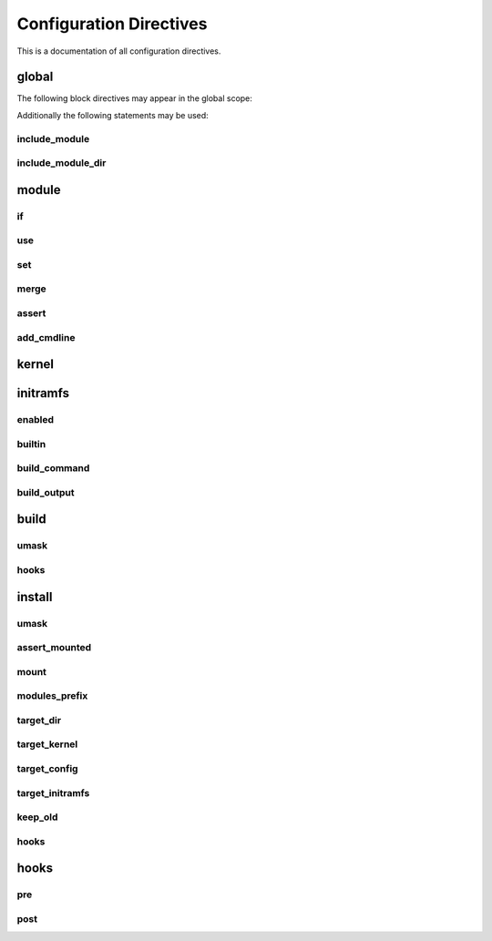.. _directives:

Configuration Directives
========================

This is a documentation of all configuration directives.

global
------

The following block directives may appear in the global scope:

.. confval:: module <name> { ... }

    See :ref:`directive-module`.

.. confval:: kernel { ... }

    See :ref:`directive-kernel`.

.. confval:: initramfs { ... }

    See :ref:`directive-initramfs`.

.. confval:: build { ... }

    See :ref:`directive-build`.

.. confval:: install { ... }

    See :ref:`directive-install`.

Additionally the following statements may be used:

.. _directive-global-include-module:

include_module
^^^^^^^^^^^^^^

.. confval:: include_module <path>

    **Arguments:**

        ``path``: The path to the ``.conf`` file

    Include module definitions from a single file. Path can be absolute, or relative to
    the current working directory when executing the script. Using absolute paths is recommended,
    but relative paths can be beneficial when testing different configurations. All module files
    should end with the ``.conf`` extension.

    **Example:**

        .. code-block:: ruby

            include_module "/usr/share/autokernel/modules.d/security.conf";

.. _directive-global-include-module-dir:

include_module_dir
^^^^^^^^^^^^^^^^^^

.. confval:: include_module_dir <path>

    **Arguments:**

        ``path``: The path to the directory with ``.conf`` files

    Include module definitions from all ``.conf`` files in the given folder.
    Path can be absolute or relative.

    **Example:**

        .. code-block:: ruby

            include_module_dir "/etc/autokernel/modules.d";

.. _directive-module:

module
------

.. confval:: module <name> { ... }

    **Arguments:**

        ======== =============
        ``name`` The module name
        ======== =============

    Defines a new module. Definition order is not important.
    Modules can be included in other modules to provide a level
    of encapsulation for different tasks. See :ref:`Concepts → Modules<concepts-modules>`
    and :ref:`Concepts → Pinning symbol values<concepts-pinning>` for more information.

    **Example:**

        .. code-block:: ruby

            module example {
                use example_dep;

                set EXAMPLE y;
            }

.. _directive-module-if:

if
^^

.. confval:: if <expr> { ... } [else if <expr> { ... }]... [else <expr> { ... }]

    **Arguments:**

        =========== =============
        ``expr``    Expressions
        =========== =============

    Guards statements with the given expressions.

    **Example:**

        .. code-block:: ruby

            module example {
                if X86 {
                    # X86 is set
                } else if $env[CC] == "gcc" {
                    # env var CC is "gcc"
                }

                if $env[HOSTNAME:""] {
                    # env var HOSTNAME is set
                } else {
                    # env var HOSTNAME is empty or unset
                }
            }

.. _directive-module-use:

use
^^^

.. confval:: use <modules>... [if <cexpr>]

    **Arguments:**

        =========== =============
        ``modules`` A list of modules to include
        ``cexpr``   Attached :ref:`condition <conditions>`
        =========== =============

    Include one or multiple a modules at this point. Referenced modules do not
    need to be defined before usage, as definition order is not important.

    If a module has already been included before, it will be skipped.
    Modules will be included in the order they are encountered in
    use statements. Due to skipping, cyclic and duplicate inclusions are impossible.
    This statement may occurr multiple times.

    **Example:**

        .. code-block:: ruby

            module example {
                use foo;
                use other_example module_three;
            }

.. _directive-module-set:

set
^^^

.. confval:: [try] set <symbol> [value] [if <cexpr>]

    **Arguments:**

        ========== =============
        ``symbol`` Kernel symbol name, the ``CONFIG_`` prefix is optional but discouraged.
        ``value``  The new value for the symbol (or ``y`` by default)
        ``cexpr``  Attached :ref:`condition <conditions>`
        ========== =============

    Sets the value of a symbol. Omitting the value will default to setting the symbol to ``y``.
    Prefixing symbol names with ``CONFIG_`` is allowed, but considered bad style.

    Valid values for tristate symbols are ``y`` (yes), ``m`` (as module) and ``n`` (no).
    Symbols are always assigned by string, but restrictions for type conversion apply
    (e.g. integer symbols will only take valid integers).

    Variables can be set to environment variables by using the same syntax as
    described in :ref:`expr-special-variables`.

    If the statement is prefixed with ``try``, it will only be executed if the value is not
    already pinned, and the assignment will also not cause the value to be pinned. Useful
    to set a new default value for a symbol but still allowing the user to change it.

    Repeated assignments of the same symbol are valid, as long as the same value is assigned
    each time, or the assignment uses the ``try set``. Conflicts will cause hard errors.

    **Example:**

        .. code-block:: ruby

            module example {
                # Enable WIREGUARD if kernel version is at least 5.6
                set WIREGUARD y if $kernel_version >= 5.6;
                # Build KVM as module
                set KVM m;

                # Set a hex symbol
                set MAGIC_SYSRQ_DEFAULT_ENABLE 0x1;
                # Set an integer symbol
                set DEFAULT_MMAP_MIN_ADDR 65536;

                # Set a string symbol
                set DEFAULT_HOSTNAME "my_host";
                # Set to an environment variable, throws an error if unset
                set DEFAULT_HOSTNAME $env[HOSTNAME];
                # Set to an environment variable, or uses the default value if unset
                set DEFAULT_HOSTNAME $env[HOSTNAME:"(none)"];

                # Try to set MODULES, if it isn't pinned already
                try set MODULES n;
            }

.. _directive-module-merge:

merge
^^^^^

.. confval:: merge <path> [if <cexpr>]

    **Arguments:**

        ========= =============
        ``path``  The path to the kconf file
        ``cexpr`` Attached :ref:`condition <conditions>`
        ========= =============

    **Variables:**

        Allowed in ``path``.
        See :ref:`common-variables`.

    Merges an external kernel configuration file. This can be a whole .config file
    or just a collection of random symbol assignments (as it is the case for the defconfig files).
    All merged values will count as implicit changes (no pinning). They will trigger
    conflicts if a variable is already pinned.

    .. warning::

        Because of the implicit nature, the merge statement should only be used to include
        default values, and not to externalize parts of the config.

    **Example:**

        .. code-block:: ruby

            module example {
                # Merge the x86_64 defconfig file
                merge "{KERNEL_DIR}/arch/x86/configs/x86_64_defconfig";
            }

.. _directive-module-assert:

assert
^^^^^^

.. confval:: assert <aexpr> [<quoted_message>] [if <cexpr>]

    **Arguments:**

        ================== =============
        ``aexpr``          Expression to assert
        ``quoted_message`` An error message to display in case the assertion fails
        ``cexpr``          Attached :ref:`condition <conditions>`
        ================== =============

    Asserts that a given expression evaluates to true,
    otherwise causes an error and optionally prints the given error message.

    **Example:**

        .. code-block:: ruby

            module example {
                # Assert that WIREGUARD is enabled if the kernel version is at least 5.6
                assert $kernel_version >= 5.6 and WIREGUARD :
                    "Refusing to compile a 5.6 kernel without wireguard";
            }

.. _directive-module-add-cmdline:

add_cmdline
^^^^^^^^^^^

.. confval:: add_cmdline <quoted_args>... [if <cexpr>]

    **Arguments:**

        =============== =============
        ``quoted_args`` A list of strings to append to ``CMDLINE``
        ``cexpr``       Attached :ref:`condition <conditions>`
        =============== =============

    Adds the given parameters to the kernel commandline. Quotation is
    required. This will automatically set the ``CMDLINE`` symbol to the resulting
    string and enable the builtin commandline via ``CMDLINE_BOOL``.

    **Example:**

        .. code-block:: ruby

            module example {
                # Adds the two strings to the builtin command line.
                add_cmdline "page_alloc.shuffle=1" "second_param";
            }

.. _directive-kernel:

kernel
------

.. confval:: kernel { ... }

    A block for kernel related options. Multiple appearances of this block will be merged.
    The kernel block is also a :ref:`directive-module` block. It represents
    the main module which is included by autokernel.

    **Example:**

        .. code-block:: ruby

            kernel {
                use hardening;
                use my_module;
            }

.. _directive-initramfs:

initramfs
---------

.. confval:: initramfs { ... }

    A block for initramfs related options.
    Multiple appearances of this block will be merged.

    **Example:**

        .. code-block:: ruby

            initramfs {
                enabled true;
                builtin true;
            }

.. _directive-initramfs-enabled:

enabled
^^^^^^^

.. confval:: enabled <bool>

    **Arguments:**

        ======== =============
        ``bool`` A :ref:`boolean value <syntax-bool>`
        ======== =============

    **Default:** ``false``

    Enables or disables building an initramfs. When using autokernel
    to build the kernel.

    **Example:**

        .. code-block:: ruby

            # Enable the initramfs
            enabled true;

.. _directive-initramfs-builtin:

builtin
^^^^^^^

.. confval:: builtin <bool>

    **Arguments:**

        ======== =============
        ``bool`` A :ref:`boolean value <syntax-bool>`
        ======== =============

    **Default:** ``false``

    This will determine if the initramfs will be integrated into the kernel. It will
    cause an automatic second kernel build pass, to first allow the initramfs
    to include any modules for the newly built kernel, and secondly to pack the initramfs
    into the kernel. The second build will not require any rebuilds of previously
    compiled components, and should thus be quick.

    **Example:**

        .. code-block:: ruby

            # Use a builtin initramfs
            builtin true;

.. _directive-initramfs-build-command:

build_command
^^^^^^^^^^^^^

.. confval:: build_command <exe> [<args>...]

    **Arguments:**

        ======== =============
        ``exe``  The command to execute
        ``args`` parameters to the command
        ======== =============

    **Default:** ``None``

    **Variables:**

        Allowed in ``exe`` and ``args``.

        - Any of the :ref:`common-variables`

        - ``{MODULES_PREFIX}``

            A directory which contains all installed modules.
            This means the subdirectory ``{MODULES_PREFIX}/lib/modules``
            exists and can be used by the initramfs generator
            to include compiled modules for the new kernel.

        - ``{INITRAMFS_OUTPUT}``

            The desired output file for the initramfs.
            If your generator doesn't support this, you can
            specify an alternate location with :ref:`directive-initramfs-build-output`.

    Specifies the command used to build the initramfs. The resulting initramfs
    should directly be placed at ``{INITRAMFS_OUTPUT}``. If your generator
    does not support this, you can fallback to the :ref:`directive-initramfs-build-output` statement
    to specify where the finished initramfs will be.

    .. note::

        Each string in ``<args>`` is a separate argument to the command, and arguments
        will never be interpreted or split on spaces. If you need more logic here,
        please execute a wrapper script to do so.

    This statement is required, if the initramfs is enabled.

    **Example:**

        .. code-block:: ruby
            :caption: Building an initramfs with dracut

            # You can use a command like this to build an initramfs with dracut
            build_command "dracut"
                "--conf"          "/dev/null" # Disables external configuration
                "--confdir"       "/dev/null" # Disables external configuration
                "--kmoddir"       "{MODULES_PREFIX}/lib/modules/{KERNEL_VERSION}"
                "--kver"          "{KERNEL_VERSION}"
                "--no-compress"   # Only if the initramfs is to be integrated into the kernel
                "--hostonly"
                "--hostonly-mode" "strict"
                "--no-hostonly-cmdline"
                "--ro-mnt"
                "--modules"       "bash crypt crypt-gpg"
                "--force"         # Overwrite existing files
                "{INITRAMFS_OUTPUT}";

        .. code-block:: ruby
            :caption: Building an initramfs with genkernel

            # You can use a command like this to build an initramfs with genkernel
            build_command "genkernel"
                "--module-prefix=${MODULES_PREFIX}"
                "--cachedir=/tmp/genkernel/cache"
                "--tmpdir=/tmp/genkernel"
                "--logfile=/tmp/genkernel/genkernel.log"
                "--kerneldir={KERNEL_DIR}"
                "--no-install"
                "--no-mountboot"
                "--no-compress-initramfs"
                "--no-ramdisk-modules"
                "--luks"
                "--gpg"
                "initramfs";
            build_output "/tmp/genkernel/initramfs-{UNAME_ARCH}-{KERNEL_VERSION}";

.. _directive-initramfs-build-output:

build_output
^^^^^^^^^^^^

.. confval:: build_output <path>

    **Arguments:**

        ========== =============
        ``path``   The path where the finished initramfs will be
        ========== =============

    **Default:** ``None``

    **Variables:**

        Same as for :ref:`directive-initramfs-build-command`.

    Optional. Specifies where the output from the initramfs build
    command will be. You do not need to specify this, if your generator placed
    the initramfs at location given via ``{INITRAMFS_OUTPUT}``.

.. _directive-build:

build
-----

.. confval:: build { ... }

    A block for build related options.
    Multiple appearances of this block will be merged.

    **Example:**

        .. code-block:: ruby

            build {
                umask 0077;
            }

.. _directive-build-umask:

umask
^^^^^

.. confval:: umask <value>

    **Arguments:**

        ========== =============
        ``value``  Octal umask value to use
        ========== =============

    **Default:** ``0077``

    Specifies the umask used while building the kernel and the initramfs.

    .. note::

        If you are tempted to set this to 022 (allow read for others), you should probably
        rethink your build process. This can expose valuable information about your kernel
        to other users and renders some hardening methods useless.

    **Example:**

        .. code-block:: ruby

            build {
                # Set umask to 0027.
                umask 0027;
            }

.. _directive-build-hooks:

hooks
^^^^^

.. confval:: hooks { ... }

    **Default:** ``None``

    See :ref:`directive-hooks` for more information.
    Specifies hooks for the build phase.

    **Example:**

        .. code-block:: ruby

            build {
                hooks {
                    pre "echo" "pre-build";
                }
            }

.. _directive-install:

install
-------

.. _directive-install-umask:

umask
^^^^^

.. confval:: umask <value>

    **Arguments:**

        ========== =============
        ``value``  Octal umask value to use
        ========== =============

    **Default:** ``0077``

    Specifies the umask used while installing files.

    **Example:**

        .. code-block:: ruby

            install {
                # Set umask to 0027.
                umask 0027;
            }

.. _directive-install-assert-mounted:

assert_mounted
^^^^^^^^^^^^^^

.. confval:: assert_mounted <path>

    **Arguments:**

        ========== =============
        ``path``   The directory to assert is mounted
        ========== =============

    Asserts that the given directory is a mountpoint.
    Otherwise, autokernel will abort installation.

    **Example:**

        .. code-block:: ruby

            install {
                # Abort installation if /boot is not mounted
                assert_mounted "/boot";
            }

.. _directive-install-mount:

mount
^^^^^

.. confval:: mount <path>

    **Arguments:**

        ========== =============
        ``path``   The directory to mount
        ========== =============

    Temporarily mounts the given directory. Will be unmounted after installation, in
    case it had to be mounted. Requires an fstab entry for the directory.
    Autokernel will abort if the directory could not be mounted.
    If you use this, an additional :ref:`directive-install-assert-mounted` entry is unnecessary.

    **Example:**

        .. code-block:: ruby

            install {
                # Mount /boot before installation
                mount "/boot";
            }

.. _directive-install-modules-prefix:

modules_prefix
^^^^^^^^^^^^^^

.. confval:: modules_prefix <path>

    **Arguments:**

        ========== =============
        ``path``   The prefix path for ``make modules_install``
        ========== =============

    **Default:** ``/``

    **Variables:**

        Allowed in ``path``.
        See :ref:`common-variables`.

    The prefix path for ``make modules_install``. This must an absolute path.
    Installation can be disabled by setting this to a false :ref:`boolean value <syntax-bool>`.

    **Example:**

        .. code-block:: ruby

            install {
                # Install into '/' (default)
                modules_prefix "/";

                # Disable installing modules
                modules_prefix false;
            }

.. _directive-install-target-dir:

target_dir
^^^^^^^^^^

.. confval:: target_dir <path>

    **Arguments:**

        ========== =============
        ``path``   The target directory when installing files
        ========== =============

    **Default:** ``/boot``

    **Variables:**

        Allowed in ``path``.
        See :ref:`common-variables`.

    The target installation directory. All other ``target_*`` statements will be relative
    to this directory. Must be an absolute path.

    **Example:**

        .. code-block:: ruby

            install {
                # Proper target directory for an efi partition mounted in /boot/efi
                target_dir "/boot/efi/EFI";
            }

.. _directive-install-target-kernel:

target_kernel
^^^^^^^^^^^^^

.. confval:: target_kernel <path>

    **Arguments:**

        ========== =============
        ``path``   The kernel target path
        ========== =============

    **Default:** ``bzImage-{KERNEL_VERSION}``

    **Variables:**

        Allowed in ``path``.
        See :ref:`common-variables`.

    The target path for the kernel image. This is relative to :ref:`directive-install-target-dir`,
    but may also be an absolute path if desired. Installation can be disabled by
    setting this to a false :ref:`boolean value <syntax-bool>`.

    **Example:**

        .. code-block:: ruby

            install {
                # Don't include version number and use .efi suffix
                target_kernel "bzImage.efi";
                # Disable installing the kernel image
                target_kernel false;
            }

.. _directive-install-target-config:

target_config
^^^^^^^^^^^^^

.. confval:: target_config <path>

    **Arguments:**

        ========== =============
        ``path``   The config target path
        ========== =============

    **Default:** ``config-{KERNEL_VERSION}``

    **Variables:**

        Allowed in ``path``.
        See :ref:`common-variables`.

    The target path for a backup of the generated config. This is relative to
    :ref:`directive-install-target-dir`, but may also be an absolute path if desired.
    Installation can be disabled by setting this to a false :ref:`boolean value <syntax-bool>`.

    **Example:**

        .. code-block:: ruby

            install {
                # Disable installing the config
                target_config false;
            }

.. _directive-install-target-initramfs:

target_initramfs
^^^^^^^^^^^^^^^^

.. confval:: target_initramfs <path>

    **Arguments:**

        ========== =============
        ``path``   The initramfs target path
        ========== =============

    **Default:** ``initramfs-{KERNEL_VERSION}.cpio``

    **Variables:**

        Allowed in ``path``.
        See :ref:`common-variables`.

    The target path for the initramfs image. This is relative to :ref:`directive-install-target-dir`,
    but may also be an absolute path if desired. Installation can be disabled by
    setting this to a false :ref:`boolean value <syntax-bool>`.
    This option only has an effect if the initramfs is enabled.

    **Example:**

        .. code-block:: ruby

            install {
                # Disable installing the initramfs image
                target_initramfs false;
            }

.. _directive-install-keep-old:

keep_old
^^^^^^^^

.. confval:: keep_old <number>

    **Arguments:**

        ========== =============
        ``number`` Number of old builds to keep
        ========== =============

    **Default:** ``-1`` (disable purging)

    Automatic purging of old files. Determines the amount of old installed files to keep.
    Only has an effect on ``target_dir`` and ``targets_*`` if ``{KERNEL_VERSION}`` is used
    in the path. A negative value like ``-1`` disables purging completely, which is the default.

    .. warning::

        Purging is done immediately after installing a file. The ``{KERNEL_VERSION}`` token
        will be replaced in all paths with a semver wildcard. All matching paths older than
        the given amount of builds will be removed.

    **Example:**

        .. code-block:: ruby

            install {
                # Keep previous two builds, purge the rest
                keep_old 2;
            }

.. _directive-install-hooks:

hooks
^^^^^

.. confval:: hooks { ... }

    **Default:** ``None``

    See :ref:`directive-hooks` for more information.
    Specifies hooks for the install phase.

    **Example:**

        .. code-block:: ruby

            install {
                hooks {
                    pre "echo" "pre-install";
                }
            }

.. _directive-hooks:

hooks
-----

.. confval:: hooks { ... }

    A block for hooks. Multiple appearances of this block will be merged.
    Specifies pre and post hooks for the phase in which the block is included.

    **Example:**

        .. code-block:: ruby

            hooks {
                pre  "echo" "pre-hook";
                post "echo" "post-hook";
            }

.. _directive-hooks-pre:

pre
^^^

.. confval:: pre <exe> [<args>...]

    **Arguments:**

        ======== =============
        ``exe``  The command to execute
        ``args`` parameters to the command
        ======== =============

    **Default:** ``None``

    **Variables:**

        Allowed in ``exe`` and ``args``.
        See :ref:`common-variables`.

    Optional. Defines a pre hook. If the hook returns an
    unsuccessful exit code, autokernel will abort.

    .. note::

        Each string in ``<args>`` is a separate argument to the command, and arguments
        will never be interpreted or split on spaces. If you need more logic here,
        please execute a wrapper script to do so.

    **Example:**

        .. code-block:: ruby

            hooks {
                pre "echo" "pre-hook";
            }

.. _directive-hooks-post:

post
^^^^

.. confval:: post <exe> [<args>...]

    **Arguments:**

        ======== =============
        ``exe``  The command to execute
        ``args`` parameters to the command
        ======== =============

    **Default:** ``None``

    **Variables:**

        Allowed in ``exe`` and ``args``.
        See :ref:`common-variables`.

    Optional. Defines a post hook. If the hook returns an
    unsuccessful exit code, autokernel will abort.

    .. note::

        Each string in ``<args>`` is a separate argument to the command, and arguments
        will never be interpreted or split on spaces. If you need more logic here,
        please execute a wrapper script to do so.

    **Example:**

        .. code-block:: ruby

            hooks {
                post "echo" "post-hook";
            }
